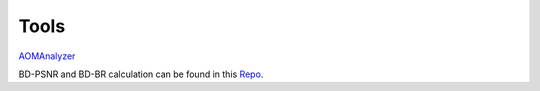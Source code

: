 Tools
=======

`AOMAnalyzer <https://github.com/xiph/aomanalyzer>`_

BD-PSNR and BD-BR calculation can be found in this `Repo <https://github.com/tbr/bjontegaard_etro>`_.

